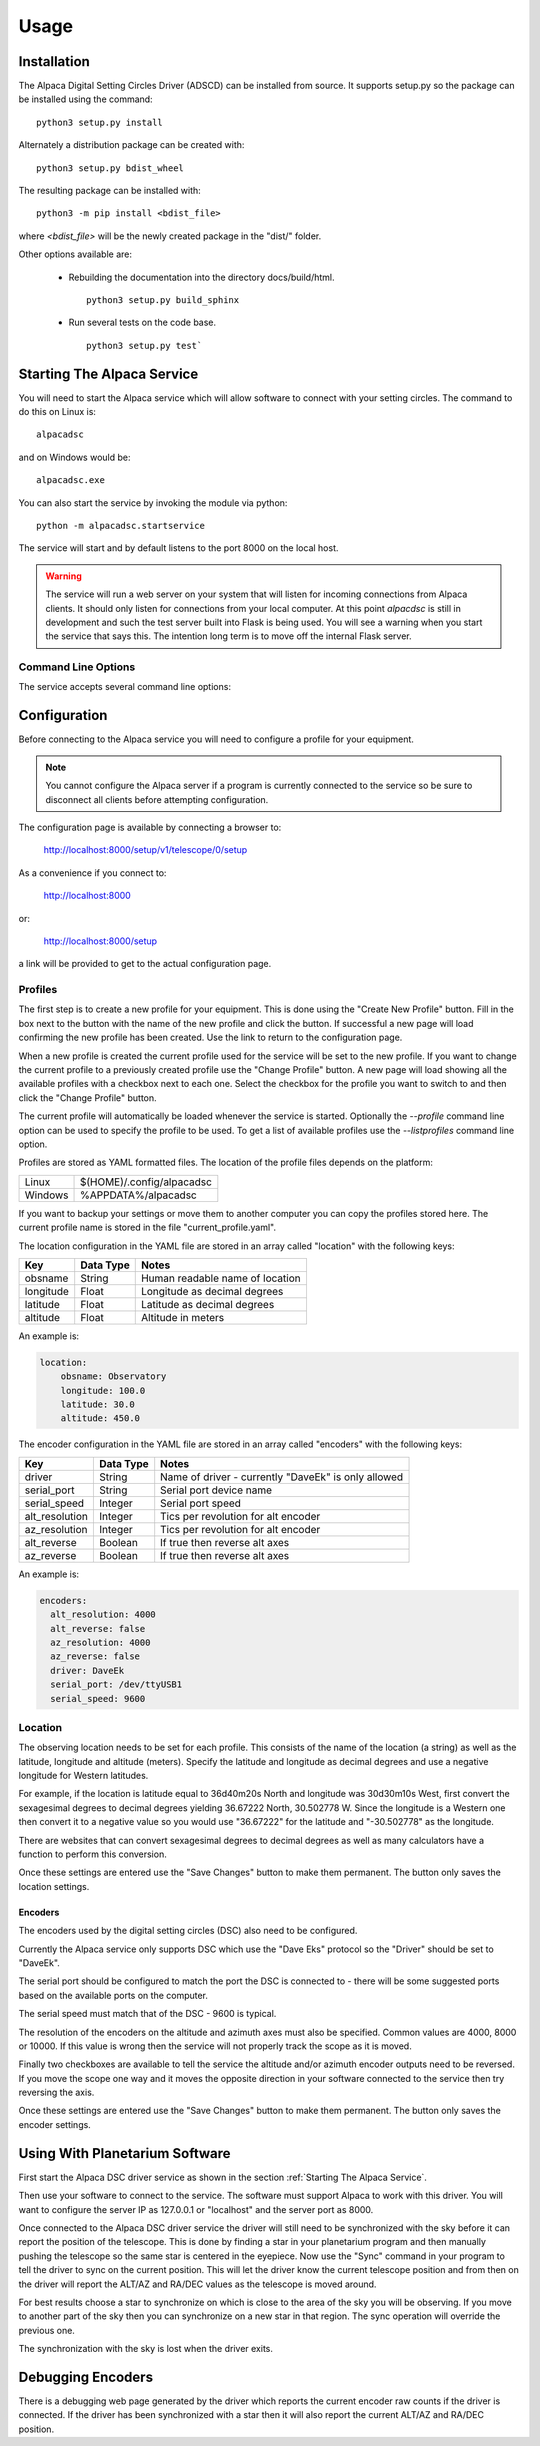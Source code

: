 
*****
Usage
*****

.. highlight:: console

Installation
............
The Alpaca Digital Setting Circles Driver (ADSCD) can be installed from source.
It supports setup.py so the package can be installed using the command:

::

    python3 setup.py install

Alternately a distribution package can be created with:

::

    python3 setup.py bdist_wheel

The resulting package can be installed with:

::

    python3 -m pip install <bdist_file>

where `<bdist_file>` will be the newly created package in the "dist/" folder.

Other options available are:

 - Rebuilding the documentation into the directory docs/build/html.

   ::

     python3 setup.py build_sphinx

 - Run several tests on the code base.

   ::

     python3 setup.py test`

Starting The Alpaca Service
...........................
You will need to start the Alpaca service which will
allow software to connect with your setting circles.  The command to do this
on Linux is:

::

    alpacadsc

and on Windows would be:

::

    alpacadsc.exe

You can also start the service by invoking the module via python:

::

    python -m alpacadsc.startservice

The service will start and by default listens to the port 8000 on the local host.

.. warning::

    The service will run a web server on your system that will listen for
    incoming connections from Alpaca clients.  It should only
    listen for connections from your local computer.  At this point `alpacdsc`
    is still in development and such the test server built into Flask is being
    used.  You will see a warning when you start the service that says this.
    The intention long term is to move off the internal Flask server.

Command Line Options
""""""""""""""""""""

The service accepts several command line options:

.. program:: alpacadsc

.. option:: --port port

   Sets the port that the Alpaca service will listen to for client connections.
   The default value is 8000.

.. option:: --profile PROFILE

   Use the configuration profile :strong:`PROFILE`.  If none is supplied then
   the last profile used will be loaded.

.. option:: --listprofiles

   List all profiles which are currently defined.

.. option:: --debug

   Show additional debugging information in log file.


Configuration
.............
Before connecting to the Alpaca service you will need to configure a profile for your
equipment.

.. note::
    You cannot configure the Alpaca server if a program is currently connected
    to the service so be sure to disconnect all clients before attempting
    configuration.


The configuration page is available by connecting a browser to:

    http://localhost:8000/setup/v1/telescope/0/setup

As a convenience if you connect to:

    http://localhost:8000

or:

    http://localhost:8000/setup


a link will be provided to get to the actual configuration page.


Profiles
""""""""
The first step is to create a new profile for your equipment.  This is done using
the "Create New Profile" button.  Fill in the box next to the button with the
name of the new profile and click the button.  If successful a new page will load
confirming the new profile has been created.  Use the link to return to the
configuration page.

When a new profile is created the current profile used for the service will
be set to the new profile.  If you want to change the current profile to a
previously created profile use the "Change Profile" button.  A new page will
load showing all the available profiles with a checkbox next to each one.
Select the checkbox for the profile you want to switch to and then click
the "Change Profile" button.

The current profile will automatically be loaded whenever the service is started.
Optionally the `--profile` command line option can be used to specify the profile
to be used.  To get a list of available profiles use the `--listprofiles` command
line option.

Profiles are stored as YAML formatted files.  The location of the profile
files depends on the platform:

======= ================================
Linux   $(HOME)/.config/alpacadsc
Windows %APPDATA%/alpacadsc
======= ================================

If you want to backup your settings or move them to another computer you can
copy the profiles stored here.  The current profile name is stored in the file
"current_profile.yaml".

The location configuration in the YAML file are stored in an array called
"location" with the following keys:

============= ======================== =============
Key                  Data Type            Notes
============= ======================== =============
  obsname          String               Human readable name of location
  longitude        Float                Longitude as decimal degrees
  latitude         Float                Latitude as decimal degrees
  altitude         Float                Altitude in meters
============= ======================== =============

An example is:

.. code-block:: yaml

    location:
        obsname: Observatory
        longitude: 100.0
        latitude: 30.0
        altitude: 450.0

The encoder configuration in the YAML file are stored in an array called
"encoders" with the following keys:

=============== =========== ====================================================
Key             Data Type   Notes
=============== =========== ====================================================
driver          String      Name of driver - currently "DaveEk" is only allowed
serial_port     String      Serial port device name
serial_speed    Integer     Serial port speed
alt_resolution  Integer     Tics per revolution for alt encoder
az_resolution   Integer     Tics per revolution for alt encoder
alt_reverse     Boolean     If true then reverse alt axes
az_reverse      Boolean     If true then reverse alt axes
=============== =========== ====================================================

An example is:

.. code-block:: yaml

    encoders:
      alt_resolution: 4000
      alt_reverse: false
      az_resolution: 4000
      az_reverse: false
      driver: DaveEk
      serial_port: /dev/ttyUSB1
      serial_speed: 9600


Location
""""""""
The observing location needs to be set for each profile.  This consists of
the name of the location (a string) as well as the latitude, longitude and
altitude (meters).  Specify the latitude and longitude as decimal degrees and
use a negative longitude for Western latitudes.

For example, if the location is latitude equal to 36d40m20s North and longitude was
30d30m10s West, first convert the sexagesimal degrees to decimal degrees yielding
36.67222 North, 30.502778 W.  Since the longitude is a Western one then convert
it to a negative value so you would use "36.67222" for the latitude and
"-30.502778" as the longitude.

There are websites that can convert sexagesimal degrees to decimal degrees as
well as many calculators have a function to perform this conversion.

Once these settings are entered use the "Save Changes" button to make them
permanent.  The button only saves the location settings.

""""""""
Encoders
""""""""
The encoders used by the digital setting circles (DSC) also need to be configured.

Currently the Alpaca service only supports DSC which use the "Dave Eks" protocol
so the "Driver" should be set to "DaveEk".

The serial port should be configured to match the port the DSC is connected to -
there will be some suggested ports based on the available ports on the computer.

The serial speed must match that of the DSC - 9600 is typical.

The resolution of the encoders on the altitude and azimuth axes must also be
specified.  Common values are 4000, 8000 or 10000.  If this value is wrong
then the service will not properly track the scope as it is moved.

Finally two checkboxes are available to tell the service the altitude and/or
azimuth encoder outputs need to be reversed.  If you move the scope one way
and it moves the opposite direction in your software connected to the service
then try reversing the axis.

Once these settings are entered use the "Save Changes" button to make them
permanent.  The button only saves the encoder settings.

Using With Planetarium Software
...............................

First start the Alpaca DSC driver service as shown in the section
:ref:`Starting The Alpaca Service`.

Then use your software to connect to the service.  The software must support
Alpaca to work with this driver.  You will want to configure the server IP
as 127.0.0.1 or "localhost" and the server port as 8000.

Once connected to the Alpaca DSC driver service the driver will still need to
be synchronized with the sky before it can report the position of the telescope.
This is done by finding a star in your planetarium program and then manually
pushing the telescope so the same star is centered in the eyepiece.  Now use
the "Sync" command in your program to tell the driver to sync on the current
position.  This will let the driver know the current telescope position and
from then on the driver will report the ALT/AZ and RA/DEC values as the telescope
is moved around.

For best results choose a star to synchronize on which is close to the area of
the sky you will be observing.  If you move to another part of the sky then
you can synchronize on a new star in that region.  The sync operation will
override the previous one.

The synchronization with the sky is lost when the driver exits.

Debugging Encoders
..................
There is a debugging web page generated by the driver which reports the
current encoder raw counts if the driver is connected.  If the driver has been
synchronized with a star then it will also report the current ALT/AZ and RA/DEC
position.


